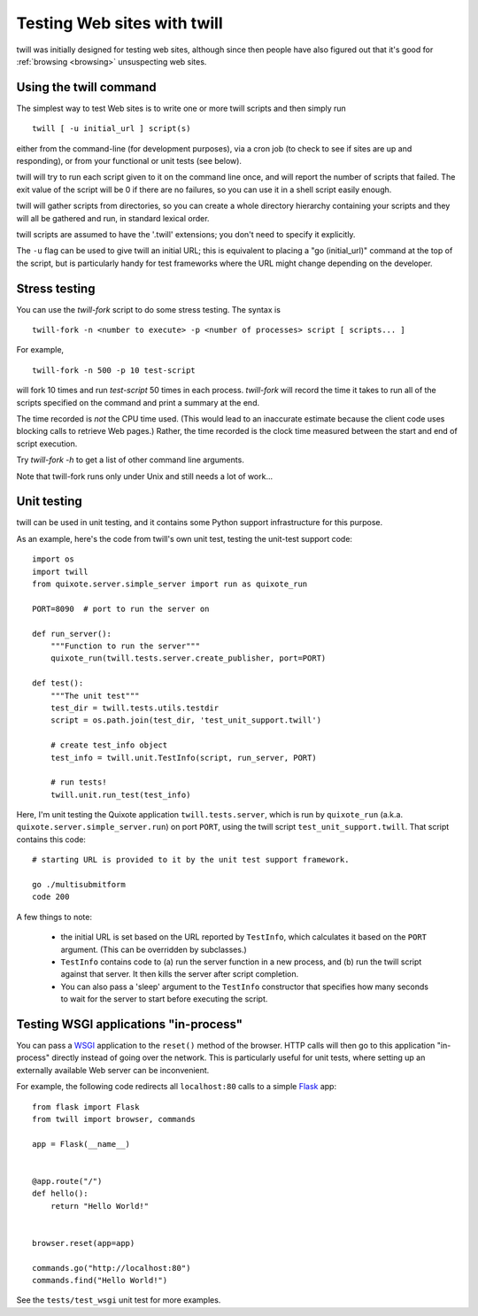 .. _testing:

============================
Testing Web sites with twill
============================

twill was initially designed for testing web sites, although since then
people have also figured out that it's good for :ref:`browsing <browsing>`
unsuspecting web sites.

Using the twill command
~~~~~~~~~~~~~~~~~~~~~~~

The simplest way to test Web sites is to write one or more twill scripts
and then simply run ::

    twill [ -u initial_url ] script(s)

either from the command-line (for development purposes), via a cron job
(to check to see if sites are up and responding), or from your functional
or unit tests (see below).

twill will try to run each script given to it on the command line
once, and will report the number of scripts that failed. The exit value
of the script will be 0 if there are no failures, so you can use it in
a shell script easily enough.

twill will gather scripts from directories, so you can create a whole
directory hierarchy containing your scripts and they will all be gathered
and run, in standard lexical order.

twill scripts are assumed to have the '.twill' extensions; you don't
need to specify it explicitly.

The ``-u`` flag can be used to give twill an initial URL; this is
equivalent to placing a "go (initial_url)" command at the top of the
script, but is particularly handy for test frameworks where the URL
might change depending on the developer.

Stress testing
~~~~~~~~~~~~~~

You can use the `twill-fork` script to do some stress testing.
The syntax is ::

   twill-fork -n <number to execute> -p <number of processes> script [ scripts... ]

For example, ::

   twill-fork -n 500 -p 10 test-script

will fork 10 times and run `test-script` 50 times in each process.
`twill-fork` will record the time it takes to run all of the scripts specified
on the command and print a summary at the end.

The time recorded is *not* the CPU time used. (This would lead to an
inaccurate estimate because the client code uses blocking calls to
retrieve Web pages.)  Rather, the time recorded is the clock time
measured between the start and end of script execution.

Try `twill-fork -h` to get a list of other command line arguments.

Note that twill-fork runs only under Unix and still needs a lot of work...


Unit testing
~~~~~~~~~~~~

twill can be used in unit testing, and it contains some Python support
infrastructure for this purpose.

As an example, here's the code from twill's own unit test, testing the
unit-test support code::

    import os
    import twill
    from quixote.server.simple_server import run as quixote_run

    PORT=8090  # port to run the server on

    def run_server():
        """Function to run the server"""
        quixote_run(twill.tests.server.create_publisher, port=PORT)

    def test():
        """The unit test"""
        test_dir = twill.tests.utils.testdir
        script = os.path.join(test_dir, 'test_unit_support.twill')

        # create test_info object
        test_info = twill.unit.TestInfo(script, run_server, PORT)

        # run tests!
        twill.unit.run_test(test_info)

Here, I'm unit testing the Quixote application ``twill.tests.server``, which
is run by ``quixote_run`` (a.k.a. ``quixote.server.simple_server.run``) on
port ``PORT``, using the twill script ``test_unit_support.twill``. That
script contains this code::

   # starting URL is provided to it by the unit test support framework.

   go ./multisubmitform
   code 200

A few things to note:

 * the initial URL is set based on the URL reported by ``TestInfo``,
   which calculates it based on the ``PORT`` argument.
   (This can be overridden by subclasses.)

 * ``TestInfo`` contains code to (a) run the server function in a new
   process, and (b) run the twill script against that server. It then
   kills the server after script completion.

 * You can also pass a 'sleep' argument to the ``TestInfo`` constructor that
   specifies how many seconds to wait for the server to start before
   executing the script.

Testing WSGI applications "in-process"
~~~~~~~~~~~~~~~~~~~~~~~~~~~~~~~~~~~~~~

You can pass a WSGI_ application to the ``reset()`` method of the browser.
HTTP calls will then go to this application "in-process" directly instead
of going over the network. This is particularly useful for unit tests,
where setting up an externally available Web server can be inconvenient.

For example, the following code redirects all ``localhost:80`` calls to
a simple Flask_ app: ::

    from flask import Flask
    from twill import browser, commands

    app = Flask(__name__)


    @app.route("/")
    def hello():
        return "Hello World!"


    browser.reset(app=app)

    commands.go("http://localhost:80")
    commands.find("Hello World!")


See the ``tests/test_wsgi`` unit test for more examples.

.. _WSGI: https://peps.python.org/pep-3333/
.. _Flask: https://flask.palletsprojects.com/
